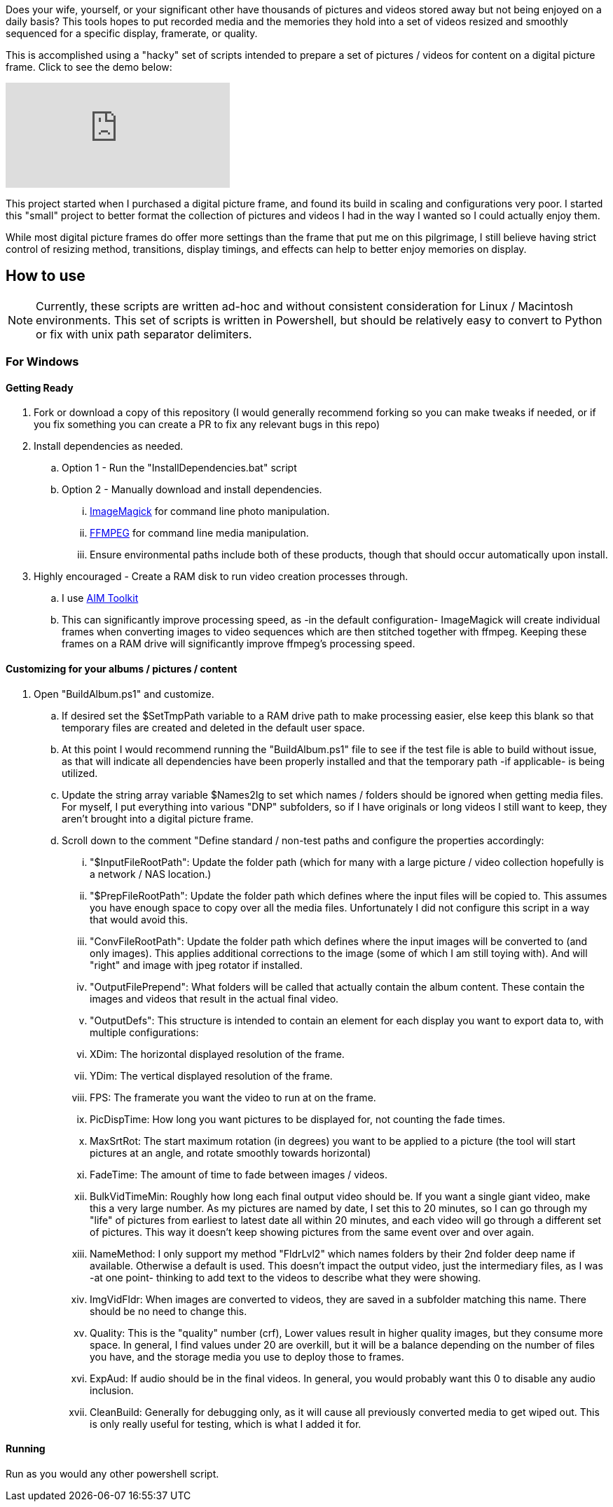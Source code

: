 Does your wife, yourself, or your significant other have thousands of pictures and videos stored away but not being enjoyed on a daily basis?  This tools hopes to put recorded media and the memories they hold into a set of videos resized and smoothly sequenced for a specific display, framerate, or quality.

This is accomplished using a "hacky" set of scripts intended to prepare a set of pictures / videos for content on a digital picture frame.  Click to see the demo below:

ifdef::env-github[]
image:https://img.youtube.com/vi/e9tY5a5I5o4/maxresdefault.jpg[link=https://youtu.be/e9tY5a5I5o4-xM,width=320]
endif::[]

ifndef::env-github[]
video::e9tY5a5I5o4[youtube,width=320]
endif::[]

This project started when I purchased a digital picture frame, and found its build in scaling and configurations very poor.  I started this "small" project to better format the collection of pictures and videos I had in the way I wanted so I could actually enjoy them.

While most digital picture frames do offer more settings than the frame that put me on this pilgrimage, I still believe having strict control of resizing method, transitions, display timings, and effects can help to better enjoy memories on display.

== How to use

NOTE: Currently, these scripts are written ad-hoc and without consistent consideration for Linux / Macintosh environments.  This set of scripts is written in Powershell, but should be relatively easy to convert to Python or fix with unix path separator delimiters.

=== For Windows

==== Getting Ready
. Fork or download a copy of this repository (I would generally recommend forking so you can make tweaks if needed, or if you fix something you can create a PR to fix any relevant bugs in this repo)
. Install dependencies as needed.
.. Option 1 - Run the "InstallDependencies.bat" script
.. Option 2 - Manually download and install dependencies.
... https://imagemagick.org/script/download.php[ImageMagick] for command line photo manipulation.
... https://www.ffmpeg.org/download.html[FFMPEG] for command line media manipulation.
... Ensure environmental paths include both of these products, though that should occur automatically upon install.
. Highly encouraged - Create a RAM disk to run video creation processes through.
.. I use https://sourceforge.net/projects/aim-toolkit/[AIM Toolkit]
.. This can significantly improve processing speed, as -in the default configuration- ImageMagick will create individual frames when converting images to video sequences which are then stitched together with ffmpeg.  Keeping these frames on a RAM drive will significantly improve ffmpeg's processing speed.

==== Customizing for your albums / pictures / content
. Open "BuildAlbum.ps1" and customize.
.. If desired set the $SetTmpPath variable to a RAM drive path to make processing easier, else keep this blank so that temporary files are created and deleted in the default user space.
.. At this point I would recommend running the "BuildAlbum.ps1" file to see if the test file is able to build without issue, as that will indicate all dependencies have been properly installed and that the temporary path -if applicable- is being utilized.
.. Update the string array variable $Names2Ig to set which names / folders should be ignored when getting media files.  For myself, I put everything into various "DNP" subfolders, so if I have originals or long videos I still want to keep, they aren't brought into a digital picture frame.
.. Scroll down to the comment "Define standard / non-test paths and configure the properties accordingly:
... "$InputFileRootPath": Update the folder path (which for many with a large picture / video collection hopefully is a network / NAS location.)
... "$PrepFileRootPath": Update the folder path which defines where the input files will be copied to.  This assumes you have enough space to copy over all the media files.  Unfortunately I did not configure this script in a way that would avoid this.
... "ConvFileRootPath": Update the folder path which defines where the input images will be converted to (and only images).  This applies additional corrections to the image (some of which I am still toying with).  And will "right" and image with jpeg rotator if installed.
... "OutputFilePrepend": What folders will be called that actually contain the album content.  These contain the images and videos that result in the actual final video.
... "OutputDefs": This structure is intended to contain an element for each display you want to export data to, with multiple configurations:
... XDim: The horizontal displayed resolution of the frame.
... YDim: The vertical displayed resolution of the frame.
... FPS: The framerate you want the video to run at on the frame.
... PicDispTime: How long you want pictures to be displayed for, not counting the fade times.
... MaxSrtRot: The start maximum rotation (in degrees) you want to be applied to a picture (the tool will start pictures at an angle, and rotate smoothly towards horizontal)
... FadeTime: The amount of time to fade between images / videos.
... BulkVidTimeMin: Roughly how long each final output video should be.  If you want a single giant video, make this a very large number.  As my pictures are named by date, I set this to 20 minutes, so I can go through my "life" of pictures from earliest to latest date all within 20 minutes, and each video will go through a different set of pictures.  This way it doesn't keep showing pictures from the same event over and over again.
... NameMethod: I only support my method "FldrLvl2" which names folders by their 2nd folder deep name if available.  Otherwise a default is used.  This doesn't impact the output video, just the intermediary files, as I was -at one point- thinking to add text to the videos to describe what they were showing.
... ImgVidFldr: When images are converted to videos, they are saved in a subfolder matching this name.  There should be no need to change this.
... Quality: This is the "quality" number (crf),  Lower values result in higher quality images, but they consume more space.  In general, I find values under 20 are overkill, but it will be a balance depending on the number of files you have, and the storage media you use to deploy those to frames.
... ExpAud: If audio should be in the final videos.  In general, you would probably want this 0 to disable any audio inclusion.
... CleanBuild: Generally for debugging only, as it will cause all previously converted media to get wiped out.  This is only really useful for testing, which is what I added it for.

==== Running
Run as you would any other powershell script.
